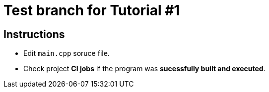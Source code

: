 = Test branch for Tutorial #1

== Instructions

* Edit `main.cpp` soruce file.
* Check project *CI jobs* if the program was *sucessfully built and executed*.